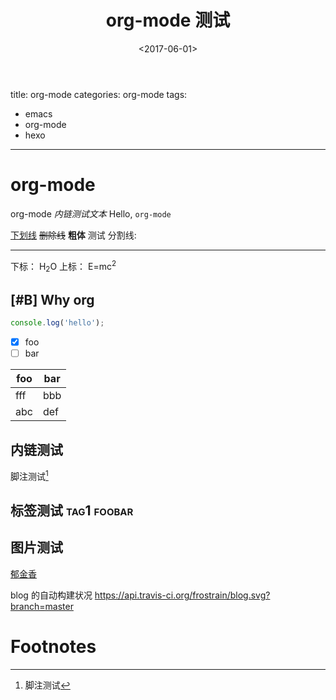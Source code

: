 #+TITLE: org-mode 测试
#+DATE: <2017-06-01>
#+TAGS: emacs, orgmode, hexo
#+LAYOUT: post
#+CATEGORIES: org-mode

title: org-mode
categories: org-mode
tags:
- emacs
- org-mode
- hexo
-----
# 看起来 hexo 更新之后导致 front-matter 解析发生了变化?
# 貌似必须在文件中写上一种 hexo 的 front-matter, 否则解析会出错..

* org-mode
org-mode [[内链测试][内链测试文本]]
Hello, =org-mode=
#+BEGIN_HTML
<!--more-->
#+END_HTML

_下划线_
+删除线+
*粗体* 测试
分割线:
-----
下标： H_{2}O
上标： E=mc^{2}
** [#B] Why org
#+BEGIN_SRC js
  console.log('hello');
#+END_SRC
- [X] foo
- [ ] bar

| foo | bar |
|-----+-----|
| fff | bbb |
| abc | def |
** 内链测试
脚注测试[fn:1]
** 标签测试                                                                                     :tag1:foobar:
** 图片测试
# 文件链接会变成 a 标签...无法显示 img 标签
[[file:郁金香.jpg][郁金香]]

blog 的自动构建状况
[[https://api.travis-ci.org/frostrain/blog.svg?branch%3Dmaster][https://api.travis-ci.org/frostrain/blog.svg?branch=master]]
* Footnotes

[fn:1] 脚注测试
